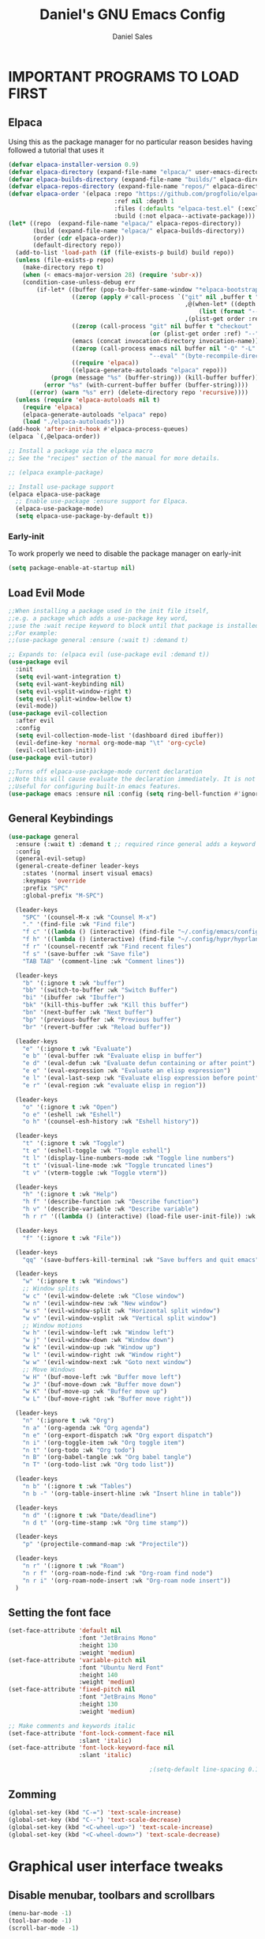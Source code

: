 #+title: Daniel's GNU Emacs Config
#+author: Daniel Sales
#+description: DS's personal Emacs config.
#+startup: showeverything
#+options: toc:2
#+PROPERTY: header-args:emacs-lisp :tangle "~/.config/emacs/init.el"

* IMPORTANT PROGRAMS TO LOAD FIRST
** Elpaca
Using this as the package manager for no particular reason besides having followed a tutorial that uses it
#+begin_src emacs-lisp
(defvar elpaca-installer-version 0.9)
(defvar elpaca-directory (expand-file-name "elpaca/" user-emacs-directory))
(defvar elpaca-builds-directory (expand-file-name "builds/" elpaca-directory))
(defvar elpaca-repos-directory (expand-file-name "repos/" elpaca-directory))
(defvar elpaca-order '(elpaca :repo "https://github.com/progfolio/elpaca.git"
                              :ref nil :depth 1
                              :files (:defaults "elpaca-test.el" (:exclude "extensions"))
                              :build (:not elpaca--activate-package)))
(let* ((repo  (expand-file-name "elpaca/" elpaca-repos-directory))
       (build (expand-file-name "elpaca/" elpaca-builds-directory))
       (order (cdr elpaca-order))
       (default-directory repo))
  (add-to-list 'load-path (if (file-exists-p build) build repo))
  (unless (file-exists-p repo)
    (make-directory repo t)
    (when (< emacs-major-version 28) (require 'subr-x))
    (condition-case-unless-debug err
        (if-let* ((buffer (pop-to-buffer-same-window "*elpaca-bootstrap*"))
                  ((zerop (apply #'call-process `("git" nil ,buffer t "clone"
                                                  ,@(when-let* ((depth (plist-get order :depth)))
                                                      (list (format "--depth=%d" depth) "--no-single-branch"))
                                                  ,(plist-get order :repo) ,repo))))
                  ((zerop (call-process "git" nil buffer t "checkout"
                                        (or (plist-get order :ref) "--"))))
                  (emacs (concat invocation-directory invocation-name))
                  ((zerop (call-process emacs nil buffer nil "-Q" "-L" "." "--batch"
                                        "--eval" "(byte-recompile-directory \".\" 0 'force)")))
                  ((require 'elpaca))
                  ((elpaca-generate-autoloads "elpaca" repo)))
            (progn (message "%s" (buffer-string)) (kill-buffer buffer))
          (error "%s" (with-current-buffer buffer (buffer-string))))
      ((error) (warn "%s" err) (delete-directory repo 'recursive))))
  (unless (require 'elpaca-autoloads nil t)
    (require 'elpaca)
    (elpaca-generate-autoloads "elpaca" repo)
    (load "./elpaca-autoloads")))
(add-hook 'after-init-hook #'elpaca-process-queues)
(elpaca `(,@elpaca-order))

;; Install a package via the elpaca macro
;; See the "recipes" section of the manual for more details.

;; (elpaca example-package)

;; Install use-package support
(elpaca elpaca-use-package
  ;; Enable use-package :ensure support for Elpaca.
  (elpaca-use-package-mode)
  (setq elpaca-use-package-by-default t))

#+end_src

*** Early-init
To work properly we need to disable the package manager on early-init
#+begin_src emacs-lisp :tangle "~/.config/emacs/early-init.el"
(setq package-enable-at-startup nil)
#+end_src
** Load Evil Mode
#+begin_src emacs-lisp
;;When installing a package used in the init file itself,
;;e.g. a package which adds a use-package key word,
;;use the :wait recipe keyword to block until that package is installed/configured.
;;For example:
;;(use-package general :ensure (:wait t) :demand t)

;; Expands to: (elpaca evil (use-package evil :demand t))
(use-package evil
  :init
  (setq evil-want-integration t)
  (setq evil-want-keybinding nil)
  (setq evil-vsplit-window-right t)
  (setq evil-split-window-bellow t)
  (evil-mode))
(use-package evil-collection
  :after evil
  :config
  (setq evil-collection-mode-list '(dashboard dired ibuffer))
  (evil-define-key 'normal org-mode-map "\t" 'org-cycle)
  (evil-collection-init))
(use-package evil-tutor)

;;Turns off elpaca-use-package-mode current declaration
;;Note this will cause evaluate the declaration immediately. It is not deferred.
;;Useful for configuring built-in emacs features.
(use-package emacs :ensure nil :config (setq ring-bell-function #'ignore))

#+end_src
** General Keybindings
#+begin_src emacs-lisp
(use-package general
  :ensure (:wait t) :demand t ;; required rince general adds a keyword
  :config
  (general-evil-setup)
  (general-create-definer leader-keys
    :states '(normal insert visual emacs)
    :keymaps 'override
    :prefix "SPC"
    :global-prefix "M-SPC")

  (leader-keys
    "SPC" '(counsel-M-x :wk "Counsel M-x")
    "." '(find-file :wk "Find file")
    "f c" '((lambda () (interactive) (find-file "~/.config/emacs/config.org")) :wk "Edit emacs config")
    "f h" '((lambda () (interactive) (find-file "~/.config/hypr/hyprland.conf")) :wk "Edit Hyprland config")
    "f r" '(counsel-recentf :wk "Find recent files")
    "f s" '(save-buffer :wk "Save file")
    "TAB TAB" '(comment-line :wk "Comment lines"))

  (leader-keys
    "b" '(:ignore t :wk "buffer")
    "bb" '(switch-to-buffer :wk "Switch Buffer")
    "bi" '(ibuffer :wk "Ibuffer")
    "bk" '(kill-this-buffer :wk "Kill this buffer")
    "bn" '(next-buffer :wk "Next buffer")
    "bp" '(previous-buffer :wk "Previous buffer")
    "br" '(revert-buffer :wk "Reload buffer"))

  (leader-keys
    "e" '(:ignore t :wk "Evaluate")
    "e b" '(eval-buffer :wk "Evaluate elisp in buffer")
    "e d" '(eval-defun :wk "Evaluate defun containing or after point")
    "e e" '(eval-expression :wk "Evaluate an elisp expression")
    "e l" '(eval-last-sexp :wk "Evaluate elisp expression before point")
    "e r" '(eval-region :wk "evaluate elisp in region"))

  (leader-keys
    "o" '(:ignore t :wk "Open")
    "o e" '(eshell :wk "Eshell")
    "o h" '(counsel-esh-history :wk "Eshell history"))

  (leader-keys
    "t" '(:ignore t :wk "Toggle")
    "t e" '(eshell-toggle :wk "Toggle eshell")
    "t l" '(display-line-numbers-mode :wk "Toggle line numbers")
    "t t" '(visual-line-mode :wk "Toggle truncated lines")
    "t v" '(vterm-toggle :wk "Toggle vterm"))

  (leader-keys
    "h" '(:ignore t :wk "Help")
    "h f" '(describe-function :wk "Describe function")
    "h v" '(describe-variable :wk "Describe variable")
    "h r r" '((lambda () (interactive) (load-file user-init-file)) :wk "Reload emacs config"))

  (leader-keys
    "f" '(:ignore t :wk "File"))

  (leader-keys
    "qq" '(save-buffers-kill-terminal :wk "Save buffers and quit emacs"))

  (leader-keys
    "w" '(:ignore t :wk "Windows")
    ;; Window splits
    "w c" '(evil-window-delete :wk "Close window")
    "w n" '(evil-window-new :wk "New window")
    "w s" '(evil-window-split :wk "Horizontal split window")
    "w v" '(evil-window-vsplit :wk "Vertical split window")
    ;; Window motions
    "w h" '(evil-window-left :wk "Window left")
    "w j" '(evil-window-down :wk "Window down")
    "w k" '(evil-window-up :wk "Window up")
    "w l" '(evil-window-right :wk "Window right")
    "w w" '(evil-window-next :wk "Goto next window")
    ;; Move Windows
    "w H" '(buf-move-left :wk "Buffer move left")
    "w J" '(buf-move-down :wk "Buffer move down")
    "w K" '(buf-move-up :wk "Buffer move up")
    "w L" '(buf-move-right :wk "Buffer move right"))

  (leader-keys
    "n" '(:ignore t :wk "Org")
    "n a" '(org-agenda :wk "Org agenda")
    "n e" '(org-export-dispatch :wk "Org export dispatch")
    "n i" '(org-toggle-item :wk "Org toggle item")
    "n t" '(org-todo :wk "Org todo")
    "n B" '(org-babel-tangle :wk "Org babel tangle")
    "n T" '(org-todo-list :wk "Org todo list"))

  (leader-keys
    "n b" '(:ignore t :wk "Tables")
    "n b -" '(org-table-insert-hline :wk "Insert hline in table"))

  (leader-keys
    "n d" '(:ignore t :wk "Date/deadline")
    "n d t" '(org-time-stamp :wk "Org time stamp"))

  (leader-keys
    "p" '(projectile-command-map :wk "Projectile"))

  (leader-keys
    "n r" '(:ignore t :wk "Roam")
    "n r f" '(org-roam-node-find :wk "Org-roam find node")
    "n r i" '(org-roam-node-insert :wk "Org-roam node insert"))
  )

#+end_src

** Setting the font face
#+begin_src emacs-lisp
(set-face-attribute 'default nil
                    :font "JetBrains Mono"
                    :height 130
                    :weight 'medium)
(set-face-attribute 'variable-pitch nil
                    :font "Ubuntu Nerd Font"
                    :height 140
                    :weight 'medium)
(set-face-attribute 'fixed-pitch nil
                    :font "JetBrains Mono"
                    :height 130
                    :weight 'medium)

;; Make comments and keywords italic
(set-face-attribute 'font-lock-comment-face nil
                    :slant 'italic)
(set-face-attribute 'font-lock-keyword-face nil
                    :slant 'italic)

                                        ;(setq-default line-spacing 0.12)
#+end_src

** Zomming
#+begin_src emacs-lisp
(global-set-key (kbd "C-=") 'text-scale-increase)
(global-set-key (kbd "C--") 'text-scale-decrease)
(global-set-key (kbd "<C-wheel-up>") 'text-scale-increase)
(global-set-key (kbd "<C-wheel-down>") 'text-scale-decrease)
#+end_src

* Graphical user interface tweaks
** Disable menubar, toolbars and scrollbars
#+begin_src emacs-lisp
(menu-bar-mode -1)
(tool-bar-mode -1)
(scroll-bar-mode -1)
#+end_src

** Display line numbers and truncated lines
#+begin_src emacs-lisp
(global-display-line-numbers-mode 1)
(global-visual-line-mode t)
(setq display-line-numbers-type 'relative)
#+end_src

* ALL THE ICONS
#+begin_src emacs-lisp
(use-package all-the-icons
  :ensure t
  :if (display-graphic-p))

(use-package all-the-icons-dired
  :hook (dired-mode . (lambda () (all-the-icons-dired-mode t))))
#+end_src

* APP LAUNCHER
#+begin_src emacs-lisp
(defun emacs-counsel-launcher ()
  "Create and select a frame called emacs-counsel-launcher which consists only of a minibuffer and has specific dimensions. Runs counsel-linux-app on that frame, which is an emacs command that prompts you to select an app and open it in a dmenu like behaviour. Delete the frame after that command has exited"
  (interactive)
  (with-selected-frame 
      (make-frame '((name . "emacs-run-launcher")
                    (minibuffer . only)
                    (fullscreen . 0) ; no fullscreen
                    (undecorated . t) ; remove title bar
                    ;;(auto-raise . t) ; focus on this frame
                    ;;(tool-bar-lines . 0)
                    ;;(menu-bar-lines . 0)
                    (internal-border-width . 10)
                    (width . 80)
                    (height . 11)))
    (unwind-protect
        (counsel-linux-app)
      (delete-frame))))

(use-package app-launcher
  :ensure '(app-launcher :host github :repo "SebastienWae/app-launcher"))
;; create a global keyboard shortcut with the following code
;; emacsclient -cF "((visibility . nil))" -e "(emacs-run-launcher)"

(defun emacs-run-launcher ()
  "Create and select a frame called emacs-run-launcher which consists only of a minibuffer and has specific dimensions. Runs app-launcher-run-app on that frame, which is an emacs command that prompts you to select an app and open it in a dmenu like behaviour. Delete the frame after that command has exited"
  (interactive)
  (with-selected-frame 
      (make-frame '((name . "emacs-run-launcher")
                    (minibuffer . only)
                    (fullscreen . 0) ; no fullscreen
                    (undecorated . t) ; remove title bar
                    ;;(auto-raise . t) ; focus on this frame
                    ;;(tool-bar-lines . 0)
                    ;;(menu-bar-lines . 0)
                    (internal-border-width . 10)
                    (width . 80)
                    (height . 11)))
    (unwind-protect
        (app-launcher-run-app)
      (delete-frame))))
#+end_src

* BUFFER MOVE
#+begin_src emacs-lisp
(require 'windmove)

;;;###autoload
(defun buf-move-up ()
  "Swap the current buffer and the buffer above the split.
If there is no split, ie now window above the current one, an
error is signaled."
  ;;  "Switches between the current buffer, and the buffer above the
  ;;  split, if possible."
  (interactive)
  (let* ((other-win (windmove-find-other-window 'up))
         (buf-this-buf (window-buffer (selected-window))))
    (if (null other-win)
        (error "No window above this one")
      ;; swap top with this one
      (set-window-buffer (selected-window) (window-buffer other-win))
      ;; move this one to top
      (set-window-buffer other-win buf-this-buf)
      (select-window other-win))))

;;;###autoload
(defun buf-move-down ()
  "Swap the current buffer and the buffer under the split.
If there is no split, ie now window under the current one, an
error is signaled."
  (interactive)
  (let* ((other-win (windmove-find-other-window 'down))
         (buf-this-buf (window-buffer (selected-window))))
    (if (or (null other-win) 
            (string-match "^ \\*Minibuf" (buffer-name (window-buffer other-win))))
        (error "No window under this one")
      ;; swap top with this one
      (set-window-buffer (selected-window) (window-buffer other-win))
      ;; move this one to top
      (set-window-buffer other-win buf-this-buf)
      (select-window other-win))))

;;;###autoload
(defun buf-move-left ()
  "Swap the current buffer and the buffer on the left of the split.
If there is no split, ie now window on the left of the current
one, an error is signaled."
  (interactive)
  (let* ((other-win (windmove-find-other-window 'left))
         (buf-this-buf (window-buffer (selected-window))))
    (if (null other-win)
        (error "No left split")
      ;; swap top with this one
      (set-window-buffer (selected-window) (window-buffer other-win))
      ;; move this one to top
      (set-window-buffer other-win buf-this-buf)
      (select-window other-win))))

;;;###autoload
(defun buf-move-right ()
  "Swap the current buffer and the buffer on the right of the split.
If there is no split, ie now window on the right of the current
one, an error is signaled."
  (interactive)
  (let* ((other-win (windmove-find-other-window 'right))
         (buf-this-buf (window-buffer (selected-window))))
    (if (null other-win)
        (error "No right split")
      ;; swap top with this one
      (set-window-buffer (selected-window) (window-buffer other-win))
      ;; move this one to top
      (set-window-buffer other-win buf-this-buf)
      (select-window other-win))))
#+end_src

* COMPANY
#+begin_src emacs-lisp
(use-package company
  :defer 2
  :diminish
  :custom
  (company-begin-commands '(self-insert-command))
  (company-idle-delay .1)
  (company-minimum-prefix-length 2)
  (company-show-numbers t)
  (company-tooltip-align-annotations 't)
  (global-company-mode t))

(use-package company-box
  :after company
  :diminish
  :hook (company-mode . company-box-mode))
#+end_src

* DASHBOARD
#+begin_src emacs-lisp
(use-package dashboard
  :ensure t 
  :init
  (setq initial-buffer-choice 'dashboard-open)
  (setq dashboard-set-heading-icons t)
  (setq dashboard-set-file-icons t)
  (setq dashboard-banner-logo-title "Emacs Is More Than A Text Editor!")
  ;;(setq dashboard-startup-banner 'logo) ;; use standard emacs logo as banner
  ;;(setq dashboard-startup-banner "path")  ;; use custom image as banner
  (setq dashboard-center-content nil) ;; set to 't' for centered content
  (setq dashboard-items '((recents . 5)
                          (agenda . 5 )
                          (bookmarks . 3)
                          (projects . 3)
                          (registers . 3)))
  :custom
  (dashboard-modify-heading-icons '((recents . "file-text")
                                    (bookmarks . "book")))
  :config
  (dashboard-setup-startup-hook))
#+end_src

* DIMINISH
This package implements hiding or abbreviation of the modeline displays (lighters) of minor-modes.  With this package installed, you can add ‘:diminish’ to any use-package block to hide that particular mode in the modeline.
#+begin_src emacs-lisp
(use-package diminish)
#+end_src
 
* IVY (COUNSEL)
#+begin_src emacs-lisp
(use-package counsel
  :after ivy
  :config (counsel-mode))

(use-package ivy
  :bind
  ;; ivy-resume resumes the last Ivy-based completion.
  (("C-c C-r" . ivy-resume)
   ("C-x B" . ivy-switch-buffer-other-window))
  :custom
  (setq ivy-use-virtual-buffers t)
  (setq ivy-count-format "(%d/%d) ")
  (setq enable-recursive-minibuffers t)
  :config
  (ivy-mode))

(use-package all-the-icons-ivy-rich
  :ensure t
  :init (all-the-icons-ivy-rich-mode 1))

(use-package ivy-rich
  :after ivy
  :ensure t
  :init (ivy-rich-mode 1) ;; this gets us descriptions in M-x.
  :custom
  (ivy-virtual-abbreviate 'full
                          ivy-rich-switch-buffer-align-virtual-buffer t
                          ivy-rich-path-style 'abbrev)
  :config
  (setcdr (assq t ivy-format-functions-alist) #'ivy-format-function-line))
;; ivy-rich-switch-buffer-transformer was removed
                                        ;(ivy-set-display-transformer 'ivy-switch-buffer
                                        ;                             'ivy-rich-switch-buffer-transformer))
#+end_src

* LANGUAGE SUPPORT
** Fix shell env
#+begin_src emacs-lisp
(use-package exec-path-from-shell
  :ensure t
  :config
  (exec-path-from-shell-initialize))
#+end_src
** LSP
Emacs has built-in programming language modes for several languages. Other languages will require you to install additional modes.

#+begin_src emacs-lisp
(use-package gdscript-mode
  :ensure '(gdscript-mode :host github :repo "godotengine/emacs-gdscript-mode"))

(use-package lsp-mode
  :preface
  (defun lsp-booster--advice-json-parse (old-fn &rest args)
    "Try to parse bytecode instead of json."
    (or
     (when (equal (following-char) ?#)
       (let ((bytecode (read (current-buffer))))
	 (when (byte-code-function-p bytecode)
           (funcall bytecode))))
     (apply old-fn args)))

  (defun lsp-booster--advice-final-command (old-fn cmd &optional test?)
    "Prepend emacs-lsp-booster command to lsp CMD."
    (let ((orig-result (funcall old-fn cmd test?)))
      (if (and (not test?)                             ;; for check lsp-server-present?
               (not (file-remote-p default-directory)) ;; see lsp-resolve-final-command, it would add extra shell wrapper
               lsp-use-plists
               (not (functionp 'json-rpc-connection))  ;; native json-rpc
               (executable-find "emacs-lsp-booster"))
          (progn
            (when-let ((command-from-exec-path (executable-find (car orig-result))))  ;; resolve command from exec-path (in case not found in $PATH)
              (setcar orig-result command-from-exec-path))
            (message "Using emacs-lsp-booster for %s!" orig-result)
            (cons "emacs-lsp-booster" orig-result))
        orig-result)))
  :diminish "LSP"
  :ensure t
  :after company

  :hook ((lsp-mode . lsp-diagnostics-mode)
         (lsp-mode . lsp-enable-which-key-integration)
         ((tsx-ts-mode
           typescript-ts-mode
           js-ts-mode) . lsp-deferred))
  :custom
  (lsp-keymap-prefix "C-c l")           ; Prefix for LSP actions
  (lsp-diagnostics-provider :flycheck)
  (lsp-session-file (locate-user-emacs-file ".lsp-session"))
  (lsp-log-io nil)                      ; IMPORTANT! Use only for debugging! Drastically affects performance
  (lsp-keep-workspace-alive nil)        ; Close LSP server if all project buffers are closed
  (lsp-idle-delay 0.5)                  ; Debounce timer for `after-change-function'
  ;; core
  (lsp-auto-configure t)                ; Used to decide between current active servers
  (lsp-eldoc-enable-hover t)            ; Display signature information in the echo area
  (lsp-enable-dap-auto-configure t)     ; Debug support
  (lsp-enable-file-watchers nil)
  ;;(lsp-enable-folding nil)              ; I disable folding since I use origami
  (lsp-enable-imenu t)
  (lsp-enable-indentation nil)          ; I use prettier
  ;;(lsp-enable-links nil)                ; No need since we have `browse-url'
  (lsp-enable-on-type-formatting nil)   ; Prettier handles this
  (lsp-enable-suggest-server-download t) ; Useful prompt to download LSP providers
  (lsp-enable-symbol-highlighting t)     ; Shows usages of symbol at point in the current buffer
  (lsp-enable-text-document-color nil)   ; This is Treesitter's job

  (lsp-ui-sideline-show-hover nil)      ; Sideline used only for diagnostics
  (lsp-ui-sideline-diagnostic-max-lines 20) ; 20 lines since typescript errors can be quite big
  ;; completion
  (lsp-completion-enable t)
  (lsp-completion-enable-additional-text-edit t) ; Ex: auto-insert an import for a completion candidate
  (lsp-enable-snippet t)                         ; Important to provide full JSX completion
  (lsp-completion-show-kind t)                   ; Optional
  ;; headerline
  (lsp-headerline-breadcrumb-enable t)  ; Optional, I like the breadcrumbs
  (lsp-headerline-breadcrumb-enable-diagnostics nil) ; Don't make them red, too noisy
  (lsp-headerline-breadcrumb-enable-symbol-numbers nil)
  (lsp-headerline-breadcrumb-icons-enable nil)
  ;; modeline
  (lsp-modeline-code-actions-enable nil) ; Modeline should be relatively clean
  (lsp-modeline-diagnostics-enable nil)  ; Already supported through `flycheck'
  (lsp-modeline-workspace-status-enable nil) ; Modeline displays "LSP" when lsp-mode is enabled
  (lsp-signature-doc-lines 1)                ; Don't raise the echo area. It's distracting
  (lsp-ui-doc-use-childframe t)              ; Show docs for symbol at point
  (lsp-eldoc-render-all nil)            ; This would be very useful if it would respect `lsp-signature-doc-lines', currently it's distracting
  ;; lens
  ;; semantic
  (lsp-semantic-tokens-enable nil)      ; Related to highlighting, and we defer to treesitter

  :init
  (setq lsp-use-plists nil)
  (advice-add (if (progn (require 'json)
			 (fboundp 'json-parse-buffer))
                  'json-parse-buffer
		'json-read)
              :around
              #'lsp-booster--advice-json-parse)
  (advice-add 'lsp-resolve-final-command :around #'lsp-booster--advice-final-command))

(use-package lsp-ui
  :ensure t
  :commands
  (lsp-ui-doc-show
   lsp-ui-doc-glance)
  :bind (:map lsp-mode-map
              ("C-c C-d" . 'lsp-ui-doc-glance))
  :after (lsp-mode evil)
  :config (setq lsp-ui-doc-enable t
                evil-lookup-func #'lsp-ui-doc-glance ; Makes K in evil-mode toggle the doc for symbol at point
                lsp-ui-doc-show-with-cursor nil      ; Don't show doc when cursor is over symbol - too distracting
                lsp-ui-doc-include-signature t       ; Show signature
                lsp-ui-doc-position 'at-point))

#+end_src

** Tree-sitter
Emacs treesit will search for specific names for the grammar file, and if it does not match we have to setup a override to point to the correct name of the installed gramar
[[https://github.com/mickeynp/combobulate?tab=readme-ov-file#complete-example-with-tree-sitter-grammar-installation][Configuration created by mickeynp]]
#+begin_src emacs-lisp
;; (setq treesit-load-name-override-list '((js "libtree-sitter-typescript" "tree_sitter_typescript")))
(use-package treesit
  :ensure nil
  :mode (("\\.tsx\\'" . tsx-ts-mode)
         ("\\.js\\'"  . typescript-ts-mode)
         ("\\.mjs\\'" . typescript-ts-mode)
         ("\\.mts\\'" . typescript-ts-mode)
         ("\\.cjs\\'" . typescript-ts-mode)
         ("\\.ts\\'"  . typescript-ts-mode)
         ("\\.jsx\\'" . tsx-ts-mode)
         ("\\.json\\'" .  json-ts-mode)
         ("\\.Dockerfile\\'" . dockerfile-ts-mode))
  :preface
  (defun mp-setup-install-grammars ()
    "Install Tree-sitter grammars if they are absent."
    (interactive)
    (dolist (grammar
             ;; Note the version numbers. These are the versions that
             ;; are known to work with Combobulate *and* Emacs.
             '((css . ("https://github.com/tree-sitter/tree-sitter-css" "v0.20.0"))
               (go . ("https://github.com/tree-sitter/tree-sitter-go" "v0.20.0"))
               (html . ("https://github.com/tree-sitter/tree-sitter-html" "v0.20.1"))
               (javascript . ("https://github.com/tree-sitter/tree-sitter-javascript" "v0.20.1" "src"))
               (json . ("https://github.com/tree-sitter/tree-sitter-json" "v0.20.2"))
               (markdown . ("https://github.com/ikatyang/tree-sitter-markdown" "v0.7.1"))
               (python . ("https://github.com/tree-sitter/tree-sitter-python" "v0.20.4"))
               (rust . ("https://github.com/tree-sitter/tree-sitter-rust" "v0.21.2"))
               (toml . ("https://github.com/tree-sitter/tree-sitter-toml" "v0.5.1"))
               (tsx . ("https://github.com/tree-sitter/tree-sitter-typescript" "v0.23.2" "tsx/src"))
               (typescript . ("https://github.com/tree-sitter/tree-sitter-typescript" "v0.23.2" "typescript/src"))
               (yaml . ("https://github.com/ikatyang/tree-sitter-yaml" "v0.5.0"))))
      (add-to-list 'treesit-language-source-alist grammar)
      ;; Only install `grammar' if we don't already have it
      ;; installed. However, if you want to *update* a grammar then
      ;; this obviously prevents that from happening.
      (unless (treesit-language-available-p (car grammar))
        (treesit-install-language-grammar (car grammar)))))

  ;; Optional. Combobulate works in both xxxx-ts-modes and
  ;; non-ts-modes.

  ;; You can remap major modes with `major-mode-remap-alist'. Note
  ;; that this does *not* extend to hooks! Make sure you migrate them
  ;; also
  (dolist (mapping
           '((python-mode . python-ts-mode)
             (css-mode . css-ts-mode)
             (typescript-mode . typescript-ts-mode)
             (js2-mode . js-ts-mode)
             (bash-mode . bash-ts-mode)
             (conf-toml-mode . toml-ts-mode)
             (go-mode . go-ts-mode)
             (css-mode . css-ts-mode)
             (json-mode . json-ts-mode)
             (js-json-mode . json-ts-mode)))
    (add-to-list 'major-mode-remap-alist mapping))
  :config
  (setq treesit-font-lock-level 4)
  (mp-setup-install-grammars))
#+end_src

** Flycheck
#+begin_src emacs-lisp
(use-package flycheck
  :ensure t
  :init (global-flycheck-mode)
  :bind (:map flycheck-mode-map
              ("M-n" . flycheck-next-error) ; optional but recommended error navigation
              ("M-p" . flycheck-previous-error)))

#+end_src
** Eslint/Prettier
#+begin_src emacs-lisp
(use-package lsp-eslint
  :ensure nil
  :demand t
  :after lsp-mode)

#+end_src

Using apheleia to auto-format with prettier on save
#+begin_src emacs-lisp
(use-package apheleia
  :ensure apheleia
  :diminish ""
  :defines
  apheleia-formatters
  apheleia-mode-alist
  :functions
  apheleia-global-mode
  :config
  (setq apheleia-formatters-respect-indent-level nil)
  (setf (alist-get 'prettier-json apheleia-formatters)
        '("prettier" "--stdin-filepath" filepath))
  (apheleia-global-mode +1))

#+end_src
** Language Specific setup
* ORG-MODE
** Keybindings
#+begin_src emacs-lisp
(use-package org
  :ensure (:wait t)
  :general
  (org-mode-map
   "M-S-h" '(lambda ()
            (interactive)
            (if (org-at-item-p)
                (org-shiftleft)      ;; Promote subtree if on a heading
              (org-promote-subtree)))            ;; Shift left (promote) if on a list item

   "M-S-l" '(lambda ()
            (interactive)
            (if (org-at-item-p)
                (org-shiftright)       ;; Demote subtree if on a heading
              (org-demote-subtree)))           ;; Shift right (demote) if on a list item

   "M-S-j" '(lambda ()
            (interactive)
            (if (org-at-item-p)
                (org-move-item-down)    ;; Move subtree down if on a heading
              (org-move-subtree-down)))           ;; Move to the next list item

   "M-S-k" '(lambda ()
            (interactive)
            (if (org-at-item-p)
                (org-move-item-up)      ;; Move subtree up if on a heading
              (org-move-subtree-up)))

   "M-j" 'org-next-visible-heading
   "M-k" 'org-previous-visible-heading
   "M-h" 'org-up-heading       ;; Move to the previous list item
   "M-l" 'org-next-visible-heading
   )
  (general-define-key
   :keymaps 'org-mode-map
   :states '(normal visual emacs)
   "TAB" 'org-cycle
   "S-TAB" 'org-cycle-global))
#+end_src

1. adsdasd
2. 123h2312
   
** Enabling table of contents
#+begin_src emacs-lisp
(use-package toc-org
  :commands toc-org-enable
  :init (add-hook 'org-mode-hook 'toc-org-enable)
  :config
  ;; RETURN will follow links in org-mode files
  (setq org-return-follows-link t))
#+end_src

** Enabling org bullets
#+begin_src emacs-lisp
(add-hook 'org-mode-hook 'org-indent-mode)
(use-package org-bullets)
(add-hook 'org-mode-hook (lambda () (org-bullets-mode 1)))
#+end_src

** Source code block tag expansion
Org-tempo is a org-mode module that for the expoansion of some simple two characters text into a block.

#+begin_src emacs-lisp
(require 'org-tempo)
(add-to-list 'org-structure-template-alist '("se" . "src emacs-lisp"))
#+end_src

| Typing the below + TAB | Expands to ...                          |
|------------------------+-----------------------------------------|
| <a                     | '#+BEGIN_EXPORT ascii' … '#+END_EXPORT  |
| <c                     | '#+BEGIN_CENTER' … '#+END_CENTER'       |
| <C                     | '#+BEGIN_COMMENT' … '#+END_COMMENT'     |
| <e                     | '#+BEGIN_EXAMPLE' … '#+END_EXAMPLE'     |
| <E                     | '#+BEGIN_EXPORT' … '#+END_EXPORT'       |
| <h                     | '#+BEGIN_EXPORT html' … '#+END_EXPORT'  |
| <l                     | '#+BEGIN_EXPORT latex' … '#+END_EXPORT' |
| <q                     | '#+BEGIN_QUOTE' … '#+END_QUOTE'         |
| <s                     | '#+BEGIN_SRC' … '#+END_SRC'             |
| <se                    | '#+BEGIN_SRC emacs-lisp' … '#+END_SRC'  |
| <v                     | '#+BEGIN_VERSE' … '#+END_VERSE'         |

*** Disable automatic src block identation
#+begin_src emacs-lisp
(setq org-edit-src-content-indentation 0)
#+end_src

** Org agenda
Configure org-agenda files directory
#+begin_src emacs-lisp
(setq org-agenda-files (quote ("~/Documentos/org")))
#+end_src
** Org-Roam
#+begin_src emacs-lisp
(use-package org-roam
  :config
  (setq org-roam-directory (file-truename "~/Documentos/org/roam")
        org-roam-completion-everywhere t)
  (org-roam-db-autosync-mode)
  :bind (("C-M-i" . completion-at-point)))
#+end_src

*** Org-roam-ui
#+begin_src emacs-lisp
(use-package websocket :after org-roam)

(use-package org-roam-ui
  :after org-roam
  :config
  (setq org-roam-ui-sync-theme t
	org-roam-ui-follow t
	org-roam-ui-update-on-save t
	org-roam-ui-open-on-start t))
#+end_src

* PROJECTILE
#+begin_src emacs-lisp
(use-package projectile
  :config (projectile-mode 1))
#+end_src
* SHELLS AND TERMINALS
** Eshell
#+begin_src emacs-lisp
(use-package eshell-syntax-highlighting
  :after esh-mode
  :config
  (eshell-syntax-highlighting-global-mode +1))

(setq eshell-rc-script (concat user-emacs-directory "eshell/profile")
      eshell-aliases-file (concat user-emacs-directory "eshell/aliases")
      eshell-history-size 5000
      eshell-buffer-maximum-lines 5000
      eshell-hist-ignoredups t
      eshell-scroll-to-bottom-on-input t
      eshell-destroy-buffer-when-process-dies t
      eshell-visual-commands '("bash" "fish" "htop" "ssh" "top" "zsh"))
#+end_src
** vterm
#+begin_src emacs-lisp
(use-package vterm
  :config
  (setq shell-file-name "/bin/sh"
	vterm-max-scrollback 5000))
#+end_src
** vterm toggle
#+begin_src emacs-lisp
(use-package vterm-toggle
  :after vterm
  :config
  (setq vterm-toggle-fullscreen-p nil)
  (setq vterm-toggle-scope 'project)
  (add-to-list 'display-buffer-alist
               '((lambda (buffer-or-name _)
                   (let ((buffer (get-buffer buffer-or-name)))
                     (with-current-buffer buffer
                       (or (equal major-mode 'vterm-mode)
                           (string-prefix-p vterm-buffer-name (buffer-name buffer))))))
                 (display-buffer-reuse-window display-buffer-at-bottom)
                 ;;(display-buffer-reuse-window display-buffer-in-direction)
                 ;;display-buffer-in-direction/direction/dedicated is added in emacs27
                 ;;(direction . bottom)
                 ;;(dedicated . t) ;dedicated is supported in emacs27
                 (reusable-frames . visible)
                 (window-height . 0.3))))
#+end_src
* SUDO EDIT
#+begin_src emacs-lisp
(use-package sudo-edit
  :config
  (leader-keys
    "fu" '(sudo-edit-find-file :wk "Sudo find file")
    "fU" '(sudo-edit :wk "Sudo edit file")))
#+end_src
* TRANSPARENCY
#+begin_src emacs-lisp
(add-to-list 'default-frame-alist '(alpha-background . 95))
#+end_src

* WHICH-KEY
#+begin_src emacs-lisp
(use-package which-key
  :init
  (which-key-mode 1)
  :config
  (setq which-key-side-window-localtion 'bottom
        which-key-sort-order #'which-key-key-order-alpha
        which-key-sort-uppercase-first nil
        which-key-add-column-padding 1
        which-key-max-display-columns nil
        which-key-min-display-lines 6
        which-key-side-window-slot -10
        which-key-side-window-max-height 0.25
        which-key-idle-delay 0.8
        which-key-max-description-length 25
        which-key-allow-imprecise-window-fit t
        which-key-separator " → "))
#+end_src

* THEME
#+begin_src emacs-lisp
(use-package doom-themes
  :config
  (setq doom-themes-enable-bold t
	doom-themes-enable-italic t)
  (load-theme 'doom-dracula t))
#+end_src

* Tests
** Trying to set scroll padding/offset
#+begin_src emacs-lisp
(setq scroll-margin 8)
(setq scroll-step 1)
(setq scroll-conservatively 10000)
(setq scroll-up-aggressively 0)
#+end_src

** Auto pairing
*** Electric
This made org-tempo templates include a '>' at the end, so I'll disable it for now
#+begin_src emacs-lisp
;;(electric-pair-mode 1)
#+end_src
